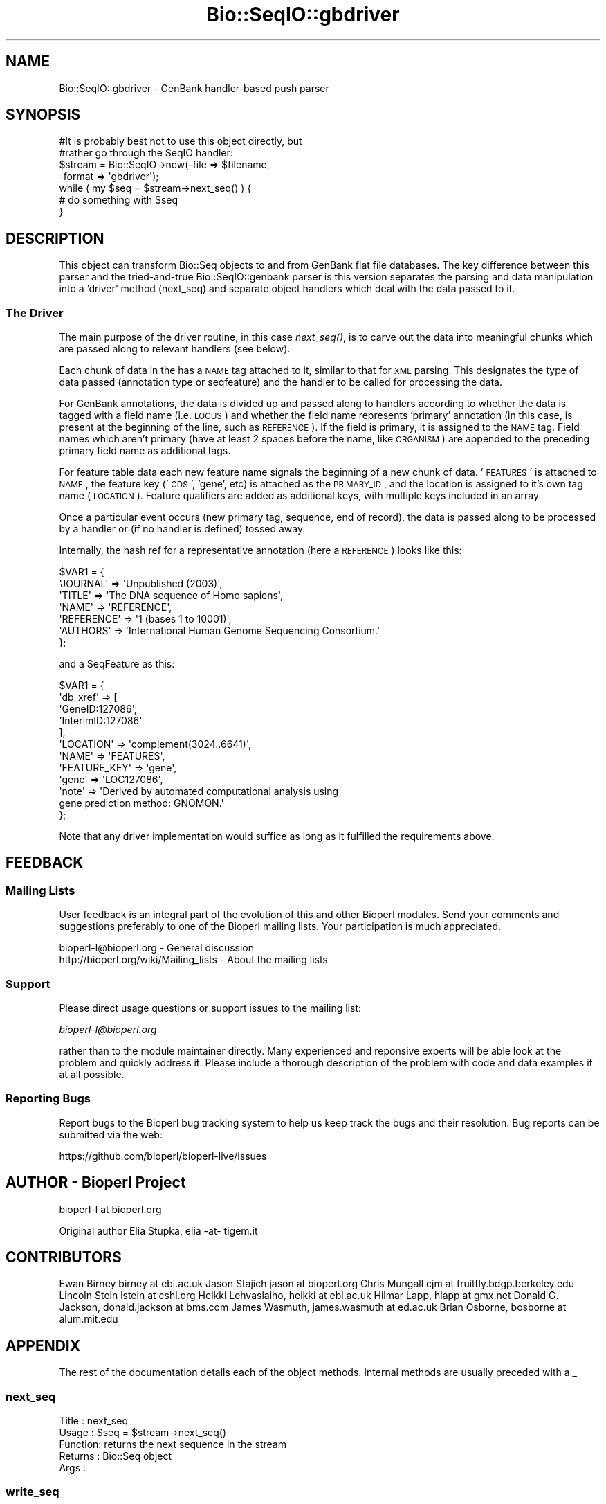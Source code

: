 .\" Automatically generated by Pod::Man 2.22 (Pod::Simple 3.13)
.\"
.\" Standard preamble:
.\" ========================================================================
.de Sp \" Vertical space (when we can't use .PP)
.if t .sp .5v
.if n .sp
..
.de Vb \" Begin verbatim text
.ft CW
.nf
.ne \\$1
..
.de Ve \" End verbatim text
.ft R
.fi
..
.\" Set up some character translations and predefined strings.  \*(-- will
.\" give an unbreakable dash, \*(PI will give pi, \*(L" will give a left
.\" double quote, and \*(R" will give a right double quote.  \*(C+ will
.\" give a nicer C++.  Capital omega is used to do unbreakable dashes and
.\" therefore won't be available.  \*(C` and \*(C' expand to `' in nroff,
.\" nothing in troff, for use with C<>.
.tr \(*W-
.ds C+ C\v'-.1v'\h'-1p'\s-2+\h'-1p'+\s0\v'.1v'\h'-1p'
.ie n \{\
.    ds -- \(*W-
.    ds PI pi
.    if (\n(.H=4u)&(1m=24u) .ds -- \(*W\h'-12u'\(*W\h'-12u'-\" diablo 10 pitch
.    if (\n(.H=4u)&(1m=20u) .ds -- \(*W\h'-12u'\(*W\h'-8u'-\"  diablo 12 pitch
.    ds L" ""
.    ds R" ""
.    ds C` ""
.    ds C' ""
'br\}
.el\{\
.    ds -- \|\(em\|
.    ds PI \(*p
.    ds L" ``
.    ds R" ''
'br\}
.\"
.\" Escape single quotes in literal strings from groff's Unicode transform.
.ie \n(.g .ds Aq \(aq
.el       .ds Aq '
.\"
.\" If the F register is turned on, we'll generate index entries on stderr for
.\" titles (.TH), headers (.SH), subsections (.SS), items (.Ip), and index
.\" entries marked with X<> in POD.  Of course, you'll have to process the
.\" output yourself in some meaningful fashion.
.ie \nF \{\
.    de IX
.    tm Index:\\$1\t\\n%\t"\\$2"
..
.    nr % 0
.    rr F
.\}
.el \{\
.    de IX
..
.\}
.\"
.\" Accent mark definitions (@(#)ms.acc 1.5 88/02/08 SMI; from UCB 4.2).
.\" Fear.  Run.  Save yourself.  No user-serviceable parts.
.    \" fudge factors for nroff and troff
.if n \{\
.    ds #H 0
.    ds #V .8m
.    ds #F .3m
.    ds #[ \f1
.    ds #] \fP
.\}
.if t \{\
.    ds #H ((1u-(\\\\n(.fu%2u))*.13m)
.    ds #V .6m
.    ds #F 0
.    ds #[ \&
.    ds #] \&
.\}
.    \" simple accents for nroff and troff
.if n \{\
.    ds ' \&
.    ds ` \&
.    ds ^ \&
.    ds , \&
.    ds ~ ~
.    ds /
.\}
.if t \{\
.    ds ' \\k:\h'-(\\n(.wu*8/10-\*(#H)'\'\h"|\\n:u"
.    ds ` \\k:\h'-(\\n(.wu*8/10-\*(#H)'\`\h'|\\n:u'
.    ds ^ \\k:\h'-(\\n(.wu*10/11-\*(#H)'^\h'|\\n:u'
.    ds , \\k:\h'-(\\n(.wu*8/10)',\h'|\\n:u'
.    ds ~ \\k:\h'-(\\n(.wu-\*(#H-.1m)'~\h'|\\n:u'
.    ds / \\k:\h'-(\\n(.wu*8/10-\*(#H)'\z\(sl\h'|\\n:u'
.\}
.    \" troff and (daisy-wheel) nroff accents
.ds : \\k:\h'-(\\n(.wu*8/10-\*(#H+.1m+\*(#F)'\v'-\*(#V'\z.\h'.2m+\*(#F'.\h'|\\n:u'\v'\*(#V'
.ds 8 \h'\*(#H'\(*b\h'-\*(#H'
.ds o \\k:\h'-(\\n(.wu+\w'\(de'u-\*(#H)/2u'\v'-.3n'\*(#[\z\(de\v'.3n'\h'|\\n:u'\*(#]
.ds d- \h'\*(#H'\(pd\h'-\w'~'u'\v'-.25m'\f2\(hy\fP\v'.25m'\h'-\*(#H'
.ds D- D\\k:\h'-\w'D'u'\v'-.11m'\z\(hy\v'.11m'\h'|\\n:u'
.ds th \*(#[\v'.3m'\s+1I\s-1\v'-.3m'\h'-(\w'I'u*2/3)'\s-1o\s+1\*(#]
.ds Th \*(#[\s+2I\s-2\h'-\w'I'u*3/5'\v'-.3m'o\v'.3m'\*(#]
.ds ae a\h'-(\w'a'u*4/10)'e
.ds Ae A\h'-(\w'A'u*4/10)'E
.    \" corrections for vroff
.if v .ds ~ \\k:\h'-(\\n(.wu*9/10-\*(#H)'\s-2\u~\d\s+2\h'|\\n:u'
.if v .ds ^ \\k:\h'-(\\n(.wu*10/11-\*(#H)'\v'-.4m'^\v'.4m'\h'|\\n:u'
.    \" for low resolution devices (crt and lpr)
.if \n(.H>23 .if \n(.V>19 \
\{\
.    ds : e
.    ds 8 ss
.    ds o a
.    ds d- d\h'-1'\(ga
.    ds D- D\h'-1'\(hy
.    ds th \o'bp'
.    ds Th \o'LP'
.    ds ae ae
.    ds Ae AE
.\}
.rm #[ #] #H #V #F C
.\" ========================================================================
.\"
.IX Title "Bio::SeqIO::gbdriver 3"
.TH Bio::SeqIO::gbdriver 3 "2016-05-27" "perl v5.10.1" "User Contributed Perl Documentation"
.\" For nroff, turn off justification.  Always turn off hyphenation; it makes
.\" way too many mistakes in technical documents.
.if n .ad l
.nh
.SH "NAME"
Bio::SeqIO::gbdriver \- GenBank handler\-based push parser
.SH "SYNOPSIS"
.IX Header "SYNOPSIS"
.Vb 2
\&  #It is probably best not to use this object directly, but
\&  #rather go through the SeqIO handler:
\&
\&  $stream = Bio::SeqIO\->new(\-file => $filename,
\&                            \-format => \*(Aqgbdriver\*(Aq);
\&
\&  while ( my $seq = $stream\->next_seq() ) {
\&      # do something with $seq
\&  }
.Ve
.SH "DESCRIPTION"
.IX Header "DESCRIPTION"
This object can transform Bio::Seq objects to and from GenBank flat file
databases. The key difference between this parser and the tried-and-true
Bio::SeqIO::genbank parser is this version separates the parsing and data
manipulation into a 'driver' method (next_seq) and separate object handlers
which deal with the data passed to it.
.SS "The Driver"
.IX Subsection "The Driver"
The main purpose of the driver routine, in this case \fInext_seq()\fR, is to carve out
the data into meaningful chunks which are passed along to relevant handlers (see
below).
.PP
Each chunk of data in the has a \s-1NAME\s0 tag attached to it, similar to that for \s-1XML\s0
parsing. This designates the type of data passed (annotation type or seqfeature)
and the handler to be called for processing the data.
.PP
For GenBank annotations, the data is divided up and passed along to handlers
according to whether the data is tagged with a field name (i.e. \s-1LOCUS\s0) and
whether the field name represents 'primary' annotation (in this case, is present
at the beginning of the line, such as \s-1REFERENCE\s0). If the field is primary, it is
assigned to the \s-1NAME\s0 tag. Field names which aren't primary (have at least 2
spaces before the name, like \s-1ORGANISM\s0) are appended to the preceding primary
field name as additional tags.
.PP
For feature table data each new feature name signals the beginning of a new
chunk of data. '\s-1FEATURES\s0' is attached to \s-1NAME\s0, the feature key ('\s-1CDS\s0', 'gene',
etc) is attached as the \s-1PRIMARY_ID\s0, and the location is assigned to it's own tag
name (\s-1LOCATION\s0). Feature qualifiers are added as additional keys, with multiple
keys included in an array.
.PP
Once a particular event occurs (new primary tag, sequence, end of record), the
data is passed along to be processed by a handler or (if no handler is defined)
tossed away.
.PP
Internally, the hash ref for a representative annotation (here a \s-1REFERENCE\s0)
looks like this:
.PP
.Vb 7
\&  $VAR1 = {
\&            \*(AqJOURNAL\*(Aq => \*(AqUnpublished (2003)\*(Aq,
\&            \*(AqTITLE\*(Aq => \*(AqThe DNA sequence of Homo sapiens\*(Aq,
\&            \*(AqNAME\*(Aq => \*(AqREFERENCE\*(Aq,
\&            \*(AqREFERENCE\*(Aq => \*(Aq1  (bases 1 to 10001)\*(Aq,
\&            \*(AqAUTHORS\*(Aq => \*(AqInternational Human Genome Sequencing Consortium.\*(Aq
\&          };
.Ve
.PP
and a SeqFeature as this:
.PP
.Vb 12
\&  $VAR1 = {
\&            \*(Aqdb_xref\*(Aq => [
\&                           \*(AqGeneID:127086\*(Aq,
\&                           \*(AqInterimID:127086\*(Aq
\&                         ],
\&            \*(AqLOCATION\*(Aq => \*(Aqcomplement(3024..6641)\*(Aq,
\&            \*(AqNAME\*(Aq => \*(AqFEATURES\*(Aq,
\&            \*(AqFEATURE_KEY\*(Aq => \*(Aqgene\*(Aq,
\&            \*(Aqgene\*(Aq => \*(AqLOC127086\*(Aq,
\&            \*(Aqnote\*(Aq => \*(AqDerived by automated computational analysis using
\&                       gene prediction method: GNOMON.\*(Aq
\&          };
.Ve
.PP
Note that any driver implementation would suffice as long as it fulfilled the
requirements above.
.SH "FEEDBACK"
.IX Header "FEEDBACK"
.SS "Mailing Lists"
.IX Subsection "Mailing Lists"
User feedback is an integral part of the evolution of this and other
Bioperl modules. Send your comments and suggestions preferably to one
of the Bioperl mailing lists.  Your participation is much appreciated.
.PP
.Vb 2
\&  bioperl\-l@bioperl.org                  \- General discussion
\&  http://bioperl.org/wiki/Mailing_lists  \- About the mailing lists
.Ve
.SS "Support"
.IX Subsection "Support"
Please direct usage questions or support issues to the mailing list:
.PP
\&\fIbioperl\-l@bioperl.org\fR
.PP
rather than to the module maintainer directly. Many experienced and 
reponsive experts will be able look at the problem and quickly 
address it. Please include a thorough description of the problem 
with code and data examples if at all possible.
.SS "Reporting Bugs"
.IX Subsection "Reporting Bugs"
Report bugs to the Bioperl bug tracking system to help us keep track
the bugs and their resolution. Bug reports can be submitted via the web:
.PP
.Vb 1
\&  https://github.com/bioperl/bioperl\-live/issues
.Ve
.SH "AUTHOR \- Bioperl Project"
.IX Header "AUTHOR - Bioperl Project"
bioperl-l at bioperl.org
.PP
Original author Elia Stupka, elia \-at\- tigem.it
.SH "CONTRIBUTORS"
.IX Header "CONTRIBUTORS"
Ewan Birney birney at ebi.ac.uk
Jason Stajich jason at bioperl.org
Chris Mungall cjm at fruitfly.bdgp.berkeley.edu
Lincoln Stein lstein at cshl.org
Heikki Lehvaslaiho, heikki at ebi.ac.uk
Hilmar Lapp, hlapp at gmx.net
Donald G. Jackson, donald.jackson at bms.com
James Wasmuth, james.wasmuth at ed.ac.uk
Brian Osborne, bosborne at alum.mit.edu
.SH "APPENDIX"
.IX Header "APPENDIX"
The rest of the documentation details each of the object
methods. Internal methods are usually preceded with a _
.SS "next_seq"
.IX Subsection "next_seq"
.Vb 5
\& Title   : next_seq
\& Usage   : $seq = $stream\->next_seq()
\& Function: returns the next sequence in the stream
\& Returns : Bio::Seq object
\& Args    :
.Ve
.SS "write_seq"
.IX Subsection "write_seq"
.Vb 5
\& Title   : write_seq
\& Usage   : $stream\->write_seq($seq)
\& Function: writes the $seq object (must be seq) to the stream
\& Returns : 1 for success and 0 for error
\& Args    : array of 1 to n Bio::SeqI objects
.Ve
.SS "seqhandler"
.IX Subsection "seqhandler"
.Vb 5
\& Title   : seqhandler
\& Usage   : $stream\->seqhandler($handler)
\& Function: Get/Set teh Bio::Seq::HandlerBaseI object
\& Returns : Bio::Seq::HandlerBaseI 
\& Args    : Bio::Seq::HandlerBaseI
.Ve
